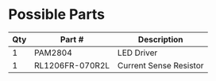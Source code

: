 * Possible Parts

| Qty | Part #          | Description            |
|-----+-----------------+------------------------|
|   1 | PAM2804         | LED Driver             |
|   1 | RL1206FR-070R2L | Current Sense Resistor |


